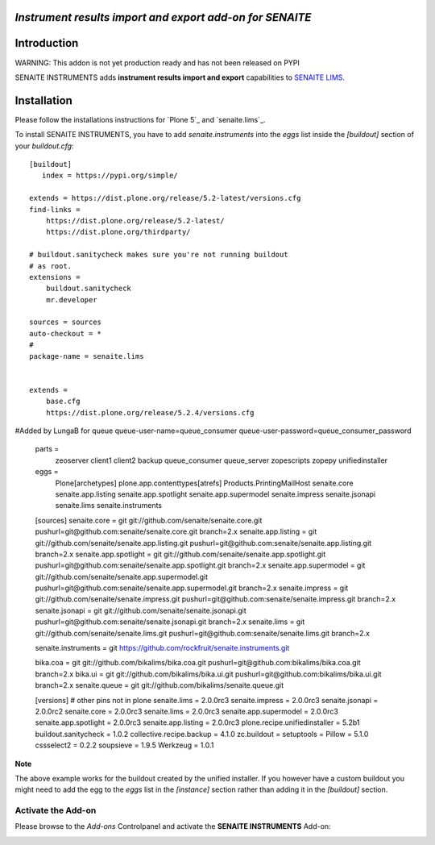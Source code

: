 *Instrument results import and export add-on for SENAITE*
=========================================================

.. image:: https://img.shields.io/github/issues-pr/senaite/senaite.instruments.svg?style=flat-square
   :target: https://github.com/senaite/senaite.instruments/pulls

.. image:: https://img.shields.io/github/issues/senaite/senaite.instruments.svg?style=flat-square
   :target: https://github.com/senaite/senaite.instruments/issues

.. image:: https://img.shields.io/badge/README-GitHub-blue.svg?style=flat-square
   :target: https://github.com/senaite/senaite.instruments#readme


Introduction
============

WARNING: This addon is not yet production ready and has not been released on PYPI


SENAITE INSTRUMENTS adds **instrument results import and export** capabilities to `SENAITE LIMS <https://www.senaite.com>`_.


Installation
============

Please follow the installations instructions for `Plone 5`_ and
`senaite.lims`_.

To install SENAITE INSTRUMENTS, you have to add `senaite.instruments` into the `eggs`
list inside the `[buildout]` section of your `buildout.cfg`::

   [buildout]
      index = https://pypi.org/simple/

   extends = https://dist.plone.org/release/5.2-latest/versions.cfg
   find-links =
       https://dist.plone.org/release/5.2-latest/
       https://dist.plone.org/thirdparty/

   # buildout.sanitycheck makes sure you're not running buildout
   # as root.
   extensions =
       buildout.sanitycheck
       mr.developer

   sources = sources
   auto-checkout = *
   #
   package-name = senaite.lims


   extends =
       base.cfg
       https://dist.plone.org/release/5.2.4/versions.cfg

   
#Added by LungaB for queue   
queue-user-name=queue_consumer
queue-user-password=queue_consumer_password

       
   parts =
       zeoserver
       client1
       client2
       backup
       queue_consumer
       queue_server
       zopescripts
       zopepy
       unifiedinstaller
    
       
   
   eggs =
    Plone[archetypes]
    plone.app.contenttypes[atrefs]
    Products.PrintingMailHost
    senaite.core
    senaite.app.listing
    senaite.app.spotlight
    senaite.app.supermodel
    senaite.impress
    senaite.jsonapi
    senaite.lims
    senaite.instruments

   [sources]
   senaite.core = git git://github.com/senaite/senaite.core.git pushurl=git@github.com:senaite/senaite.core.git branch=2.x
   senaite.app.listing = git git://github.com/senaite/senaite.app.listing.git pushurl=git@github.com:senaite/senaite.app.listing.git branch=2.x
   senaite.app.spotlight = git git://github.com/senaite/senaite.app.spotlight.git pushurl=git@github.com:senaite/senaite.app.spotlight.git branch=2.x
   senaite.app.supermodel = git git://github.com/senaite/senaite.app.supermodel.git pushurl=git@github.com:senaite/senaite.app.supermodel.git branch=2.x
   senaite.impress = git git://github.com/senaite/senaite.impress.git pushurl=git@github.com:senaite/senaite.impress.git branch=2.x
   senaite.jsonapi = git git://github.com/senaite/senaite.jsonapi.git pushurl=git@github.com:senaite/senaite.jsonapi.git branch=2.x
   senaite.lims = git git://github.com/senaite/senaite.lims.git pushurl=git@github.com:senaite/senaite.lims.git branch=2.x

   senaite.instruments = git https://github.com/rockfruit/senaite.instruments.git

   bika.coa = git git://github.com/bikalims/bika.coa.git pushurl=git@github.com:bikalims/bika.coa.git branch=2.x
   bika.ui = git git://github.com/bikalims/bika.ui.git pushurl=git@github.com:bikalims/bika.ui.git branch=2.x
   senaite.queue = git git://github.com/bikalims/senaite.queue.git


   [versions]
   # other pins not in plone
   senaite.lims = 2.0.0rc3
   senaite.impress = 2.0.0rc3
   senaite.jsonapi = 2.0.0rc2
   senaite.core = 2.0.0rc3
   senaite.lims = 2.0.0rc3
   senaite.app.supermodel = 2.0.0rc3
   senaite.app.spotlight = 2.0.0rc3
   senaite.app.listing = 2.0.0rc3
   plone.recipe.unifiedinstaller = 5.2b1
   buildout.sanitycheck = 1.0.2
   collective.recipe.backup = 4.1.0
   zc.buildout =
   setuptools =
   Pillow = 5.1.0
   cssselect2 = 0.2.2
   soupsieve = 1.9.5
   Werkzeug = 1.0.1


**Note**

The above example works for the buildout created by the unified
installer. If you however have a custom buildout you might need to add
the egg to the `eggs` list in the `[instance]` section rather than
adding it in the `[buildout]` section.


Activate the Add-on
-------------------

Please browse to the *Add-ons* Controlpanel and activate the **SENAITE INSTRUMENTS** Add-on:

.. image:: static/activate_addon.png
    :alt: Activate SENAITE INSTRUMENTS Add-on

